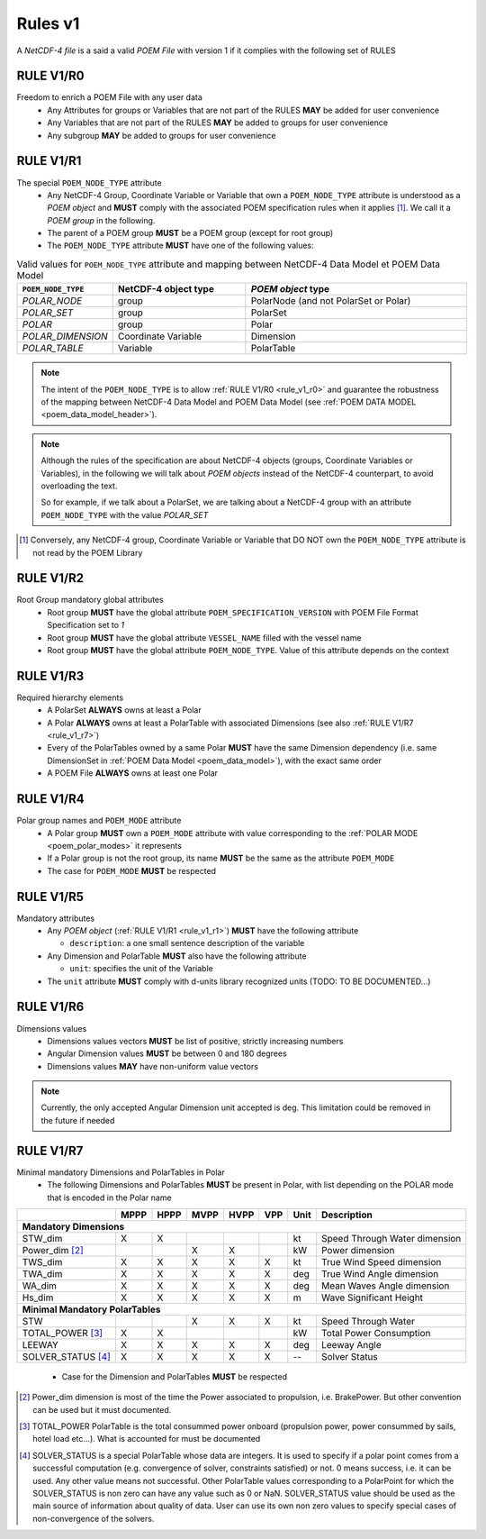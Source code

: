 .. https://dice-poem.readthedocs.io/en/latest/documentation/rules_v1.html

Rules v1
========

A *NetCDF-4 file* is a said a valid *POEM File* with version 1 if it complies with the following set of RULES

.. _rule_v1_r0:

RULE V1/R0
----------

Freedom to enrich a POEM File with any user data
    * Any Attributes for groups or Variables that are not part of the RULES **MAY** be added for user convenience
    * Any Variables that are not part of the RULES **MAY** be added to groups for user convenience
    * Any subgroup **MAY** be added to groups for user convenience


.. _rule_v1_r1:

RULE V1/R1
----------

The special ``POEM_NODE_TYPE`` attribute
    * Any NetCDF-4 Group, Coordinate Variable or Variable that own a ``POEM_NODE_TYPE`` attribute is understood as a
      *POEM object* and **MUST** comply with the associated POEM specification rules when it applies [#]_. We call it a
      *POEM group* in the following.
    * The parent of a POEM group **MUST** be a POEM group (except for root group)
    * The ``POEM_NODE_TYPE`` attribute **MUST** have one of the following values:

.. csv-table:: Valid values for ``POEM_NODE_TYPE`` attribute and mapping between NetCDF-4 Data Model et POEM Data Model
    :header: "``POEM_NODE_TYPE``", "NetCDF-4 object type", "*POEM object* type"
    :widths: 40, 60, 100

    "*POLAR_NODE*", "group", "PolarNode (and not PolarSet or Polar)"
    "*POLAR_SET*","group", "PolarSet"
    "*POLAR*", "group", "Polar"
    "*POLAR_DIMENSION*", "Coordinate Variable", "Dimension"
    "*POLAR_TABLE*", "Variable", "PolarTable"

.. note::
    The intent of the ``POEM_NODE_TYPE`` is to allow :ref:`RULE V1/R0 <rule_v1_r0>` and guarantee the robustness of the
    mapping between NetCDF-4 Data Model and POEM Data Model (see :ref:`POEM DATA MODEL <poem_data_model_header>`).

.. note::
    Although the rules of the specification are about NetCDF-4 objects (groups, Coordinate Variables or Variables),
    in the following we will talk about *POEM objects* instead of the NetCDF-4 counterpart, to avoid overloading the text.

    So for example, if we talk about a PolarSet, we are talking about a NetCDF-4 group with an attribute  ``POEM_NODE_TYPE``
    with the value *POLAR_SET*


.. [#] Conversely, any NetCDF-4 group, Coordinate Variable or Variable that DO NOT own the ``POEM_NODE_TYPE`` attribute
       is not read by the POEM Library


.. _rule_v1_r2:

RULE V1/R2
----------

Root Group mandatory global attributes
    * Root group **MUST** have the global attribute ``POEM_SPECIFICATION_VERSION`` with POEM File Format Specification set 
      to *1*
    * Root group **MUST** have the global attribute ``VESSEL_NAME`` filled with the vessel name
    * Root group **MUST** have the global attribute ``POEM_NODE_TYPE``. Value of this attribute depends on the context


.. _rule_v1_r3:

RULE V1/R3
----------

Required hierarchy elements
    * A PolarSet **ALWAYS** owns at least a Polar
    * A Polar **ALWAYS** owns at least a PolarTable with associated Dimensions (see also :ref:`RULE V1/R7 <rule_v1_r7>`)
    * Every of the PolarTables owned by a same Polar **MUST** have the same Dimension dependency (i.e. same DimensionSet
      in :ref:`POEM Data Model <poem_data_model>`), with the exact same order
    * A POEM File **ALWAYS** owns at least one Polar


.. _rule_v1_r4:

RULE V1/R4
----------

Polar group names and ``POEM_MODE`` attribute
    * A Polar group **MUST** own a ``POEM_MODE`` attribute with value corresponding to the :ref:`POLAR MODE <poem_polar_modes>`
      it represents
    * If a Polar group is not the root group, its name **MUST** be the same as the attribute ``POEM_MODE``
    * The case for ``POEM_MODE`` **MUST** be respected


.. _rule_v1_r5:

RULE V1/R5
----------

Mandatory attributes
    * Any *POEM object* (:ref:`RULE V1/R1 <rule_v1_r1>`) **MUST** have the following attribute

      * ``description``: a one small sentence description of the variable

    * Any Dimension and PolarTable **MUST** also have the following attribute

      * ``unit``: specifies the unit of the Variable

    * The ``unit`` attribute **MUST** comply with d-units library recognized units (TODO: TO BE DOCUMENTED...)


.. _rule_v1_r6:

RULE V1/R6
----------

Dimensions values
    * Dimensions values vectors **MUST** be list of positive, strictly increasing numbers
    * Angular Dimension values **MUST** be between 0 and 180 degrees
    * Dimensions values **MAY** have non-uniform value vectors

.. note::
    Currently, the only accepted Angular Dimension unit accepted is deg. This limitation could be removed in the
    future if needed


.. _rule_v1_r7:

RULE V1/R7
----------

Minimal mandatory Dimensions and PolarTables in Polar
    * The following Dimensions and PolarTables **MUST** be present in Polar, with list depending on the POLAR mode that is
      encoded in the Polar name

+----------------------+--------+--------+--------+--------+--------+----------+-----------------------------------+
|                      | MPPP   | HPPP   | MVPP   | HVPP   | VPP    |  Unit    | Description                       |
+======================+========+========+========+========+========+==========+===================================+
|         **Mandatory Dimensions**                                                                                 |
+----------------------+--------+--------+--------+--------+--------+----------+-----------------------------------+
| STW_dim              |   X    |   X    |        |        |        |   kt     | Speed Through Water dimension     |
+----------------------+--------+--------+--------+--------+--------+----------+-----------------------------------+
| Power_dim [#]_       |        |        |    X   |   X    |        |   kW     | Power dimension                   |
+----------------------+--------+--------+--------+--------+--------+----------+-----------------------------------+
| TWS_dim              |   X    |   X    |   X    |   X    |   X    |   kt     | True Wind Speed dimension         |
+----------------------+--------+--------+--------+--------+--------+----------+-----------------------------------+
| TWA_dim              |   X    |   X    |   X    |   X    |   X    |   deg    | True Wind Angle dimension         |
+----------------------+--------+--------+--------+--------+--------+----------+-----------------------------------+
| WA_dim               |   X    |   X    |   X    |   X    |   X    |   deg    | Mean Waves Angle dimension        |
+----------------------+--------+--------+--------+--------+--------+----------+-----------------------------------+
| Hs_dim               |   X    |   X    |   X    |   X    |   X    |   m      | Wave Significant Height           |
+----------------------+--------+--------+--------+--------+--------+----------+-----------------------------------+
|         **Minimal Mandatory PolarTables**                                                                        |
+----------------------+--------+--------+--------+--------+--------+----------+-----------------------------------+
| STW                  |        |        |   X    |   X    |   X    |   kt     | Speed Through Water               |
+----------------------+--------+--------+--------+--------+--------+----------+-----------------------------------+
| TOTAL_POWER [#]_     |   X    |   X    |        |        |        |   kW     | Total Power Consumption           |
+----------------------+--------+--------+--------+--------+--------+----------+-----------------------------------+
| LEEWAY               |   X    |   X    |   X    |   X    |   X    |   deg    | Leeway Angle                      |
+----------------------+--------+--------+--------+--------+--------+----------+-----------------------------------+
| SOLVER_STATUS [#]_   |   X    |   X    |   X    |   X    |   X    |    --    | Solver Status                     |
+----------------------+--------+--------+--------+--------+--------+----------+-----------------------------------+

  * Case for the Dimension and PolarTables **MUST** be respected

.. [#] Power_dim dimension is most of the time the Power associated to propulsion, i.e. BrakePower. But other convention can
       be used but it must documented.

.. [#] TOTAL_POWER PolarTable is the total consummed power onboard (propulsion power, power consummed by sails, hotel load etc...).
       What is accounted for must be documented

.. [#] SOLVER_STATUS is a special PolarTable whose data are integers. It is used to specify if a polar point comes from
       a successful computation (e.g. convergence of solver, constraints satisfied) or not.
       0 means success, i.e. it can be used. Any other value means not successful.
       Other PolarTable values corresponding to a PolarPoint for which the SOLVER_STATUS is non zero can have any
       value such as 0 or NaN.
       SOLVER_STATUS value should be used as the main source of information about quality of data.
       User can use its own non zero values to specify special cases of non-convergence of the solvers.
